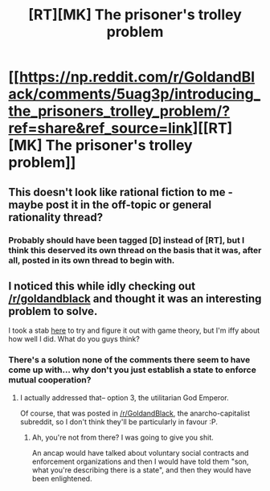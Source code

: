 #+TITLE: [RT][MK] The prisoner's trolley problem

* [[https://np.reddit.com/r/GoldandBlack/comments/5uag3p/introducing_the_prisoners_trolley_problem/?ref=share&ref_source=link][[RT][MK] The prisoner's trolley problem]]
:PROPERTIES:
:Author: GaBeRockKing
:Score: 2
:DateUnix: 1487222022.0
:DateShort: 2017-Feb-16
:END:

** This doesn't look like rational fiction to me - maybe post it in the off-topic or general rationality thread?
:PROPERTIES:
:Author: PeridexisErrant
:Score: 1
:DateUnix: 1487227674.0
:DateShort: 2017-Feb-16
:END:

*** Probably should have been tagged [D] instead of [RT], but I think this deserved its own thread on the basis that it was, after all, posted in its own thread to begin with.
:PROPERTIES:
:Author: GaBeRockKing
:Score: 2
:DateUnix: 1487257384.0
:DateShort: 2017-Feb-16
:END:


** I noticed this while idly checking out [[/r/goldandblack]] and thought it was an interesting problem to solve.

I took a stab [[https://np.reddit.com/r/GoldandBlack/comments/5uag3p/introducing_the_prisoners_trolley_problem/ddssone/][here]] to try and figure it out with game theory, but I'm iffy about how well I did. What do you guys think?
:PROPERTIES:
:Author: GaBeRockKing
:Score: 0
:DateUnix: 1487222106.0
:DateShort: 2017-Feb-16
:END:

*** There's a solution none of the comments there seem to have come up with... why don't you just establish a state to enforce mutual cooperation?
:PROPERTIES:
:Author: IWantUsToMerge
:Score: 2
:DateUnix: 1487226638.0
:DateShort: 2017-Feb-16
:END:

**** I actually addressed that-- option 3, the utilitarian God Emperor.

Of course, that was posted in [[/r/GoldandBlack]], the anarcho-capitalist subreddit, so I don't think they'll be particularly in favour :P.
:PROPERTIES:
:Author: GaBeRockKing
:Score: 2
:DateUnix: 1487226673.0
:DateShort: 2017-Feb-16
:END:

***** Ah, you're not from there? I was going to give you shit.

An ancap would have talked about voluntary social contracts and enforcement organizations and then I would have told them "son, what you're describing there is a state", and then they would have been enlightened.
:PROPERTIES:
:Author: IWantUsToMerge
:Score: 1
:DateUnix: 1487233954.0
:DateShort: 2017-Feb-16
:END:
